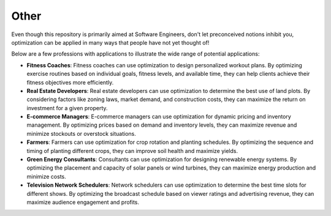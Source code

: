 .. _usecase_other:

Other
=====

Even though this repository is primarily aimed at Software Engineers, don't let preconceived notions inhibit you,
optimization can be applied in many ways that people have not yet thought of!

Below are a few professions with applications to illustrate the wide range of potential applications:

- **Fitness Coaches**: Fitness coaches can use optimization to design personalized workout plans. By optimizing exercise routines based on individual goals, fitness levels, and available time, they can help clients achieve their fitness objectives more efficiently.
- **Real Estate Developers**: Real estate developers can use optimization to determine the best use of land plots. By considering factors like zoning laws, market demand, and construction costs, they can maximize the return on investment for a given property.
- **E-commerce Managers**: E-commerce managers can use optimization for dynamic pricing and inventory management. By optimizing prices based on demand and inventory levels, they can maximize revenue and minimize stockouts or overstock situations.
- **Farmers**: Farmers can use optimization for crop rotation and planting schedules. By optimizing the sequence and timing of planting different crops, they can improve soil health and maximize yields.
- **Green Energy Consultants**: Consultants can use optimization for designing renewable energy systems. By optimizing the placement and capacity of solar panels or wind turbines, they can maximize energy production and minimize costs.
- **Television Network Schedulers**: Network schedulers can use optimization to determine the best time slots for different shows. By optimizing the broadcast schedule based on viewer ratings and advertising revenue, they can maximize audience engagement and profits.
